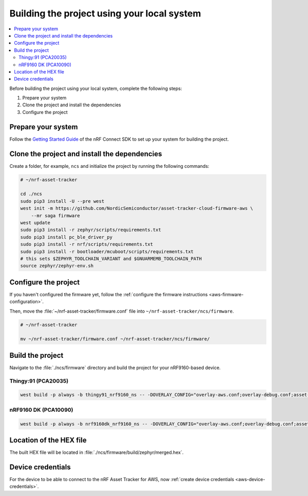 .. _firmware-aws-building:

Building the project using your local system
############################################

.. contents::
   :local:
   :depth: 2

Before building the project using your local system, complete the following steps:

1. Prepare your system
#. Clone the project and install the dependencies
#. Configure the project

Prepare your system
*******************

Follow the `Getting Started Guide <http://developer.nordicsemi.com/nRF_Connect_SDK/doc/latest/nrf/getting_started.html>`_ of the nRF Connect SDK to set up your system for building the project.

Clone the project and install the dependencies
**********************************************

Create a folder, for example, ``ncs`` and initialize the project by running the following commands:

.. code-block:: bash

    # ~/nrf-asset-tracker

    cd ./ncs
    sudo pip3 install -U --pre west
    west init -m https://github.com/NordicSemiconductor/asset-tracker-cloud-firmware-aws \
        --mr saga firmware
    west update
    sudo pip3 install -r zephyr/scripts/requirements.txt
    sudo pip3 install pc_ble_driver_py
    sudo pip3 install -r nrf/scripts/requirements.txt
    sudo pip3 install -r bootloader/mcuboot/scripts/requirements.txt
    # this sets $ZEPHYR_TOOLCHAIN_VARIANT and $GNUARMEMB_TOOLCHAIN_PATH
    source zephyr/zephyr-env.sh

Configure the project
*********************

If you haven't configured the firmware yet, follow the :ref:`configure the firmware instructions <aws-firmware-configuration>`.

Then, move the :file:`~/nrf-asset-tracker/firmware.conf` file into ``~/nrf-asset-tracker/ncs/firmware``.

.. code-block:: bash

    # ~/nrf-asset-tracker

    mv ~/nrf-asset-tracker/firmware.conf ~/nrf-asset-tracker/ncs/firmware/

Build the project
*****************

Navigate to the :file:`./ncs/firmware` directory and build the project for your nRF9160-based device.

Thingy:91 (PCA20035)
====================

.. code-block:: bash

    west build -p always -b thingy91_nrf9160_ns -- -DOVERLAY_CONFIG="overlay-aws.conf;overlay-debug.conf;asset-tracker-cloud-firmware-aws.conf;firmware.conf"

nRF9160 DK (PCA10090)
=====================

.. code-block:: bash

    west build -p always -b nrf9160dk_nrf9160_ns -- -DOVERLAY_CONFIG="overlay-aws.conf;overlay-debug.conf;asset-tracker-cloud-firmware-aws.conf;firmware.conf"

Location of the HEX file
************************

The built HEX file will be located in :file:`./ncs/firmware/build/zephyr/merged.hex`.

Device credentials
******************

For the device to be able to connect to the nRF Asset Tracker for AWS, now :ref:`create device credentials <aws-device-credentials>`.
